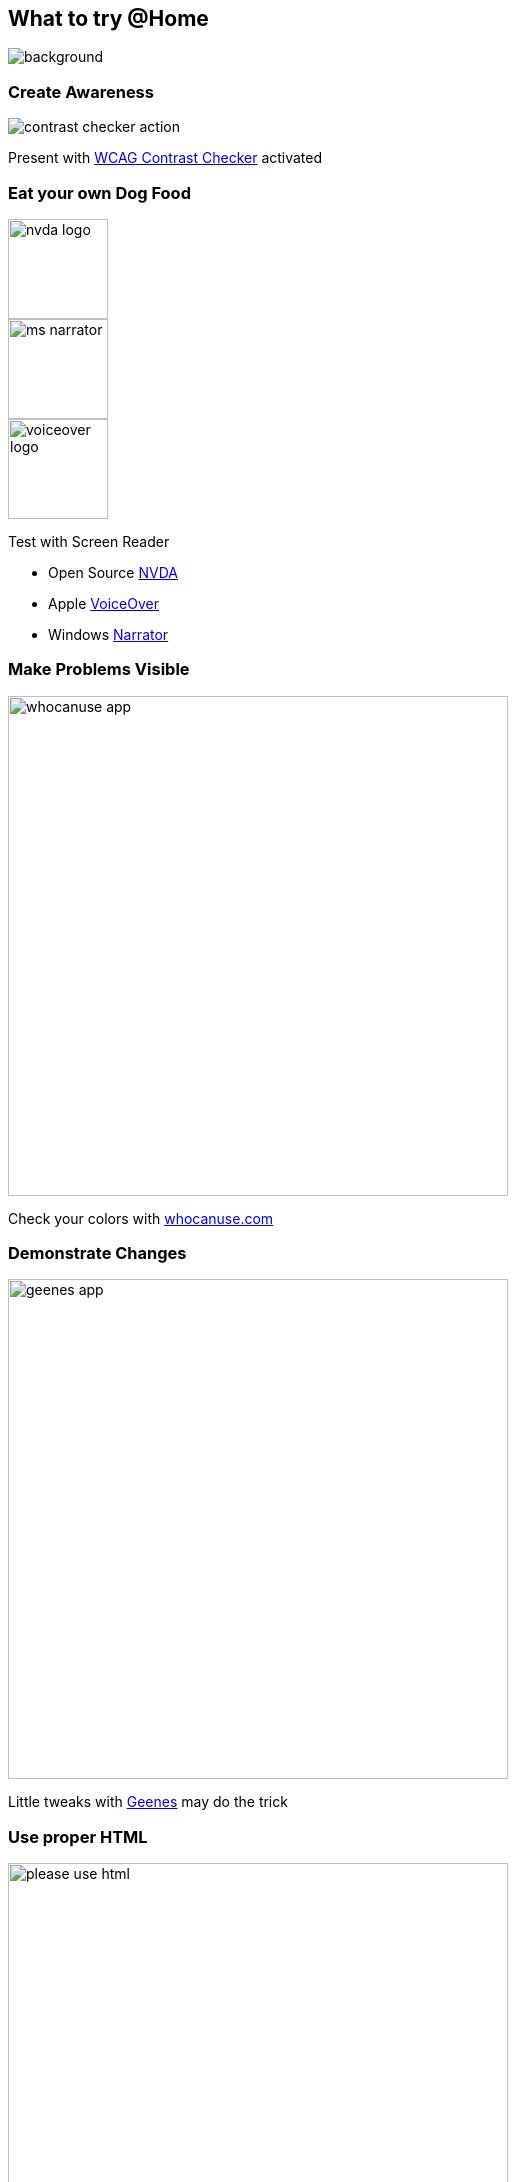 == What to try @Home

image::images/business-women-signature-document.jpg[background,size=cover]

=== Create Awareness

image::images/contrast_checker_action.png[]

Present with https://addons.mozilla.org/de/firefox/addon/wcag-contrast-checker[WCAG Contrast Checker] activated

[.columns]
=== Eat your own Dog Food

[.column.is-one-third]
--
image::images/nvda-logo.png[width=100]
image::images/ms_narrator.webp[width=100]
image::images/voiceover_logo.png[width=100]
--

[.column.has-text-left]
--
Test with Screen Reader

* Open Source https://www.bhvd.de/bilder/nvda-box.png[NVDA]
* Apple https://www.apple.com/de/accessibility/vision/[VoiceOver]
* Windows https://support.microsoft.com/en-us/windows/complete-guide-to-narrator-e4397a0d-ef4f-b386-d8ae-c172f109bdb1[Narrator]
--

=== Make Problems Visible

image::images/whocanuse-app.png[width=500]

Check your colors with https://www.whocanuse.com/[whocanuse.com]

=== Demonstrate Changes

image::images/geenes-app.png[width=500]

Little tweaks with https://geenes.app/[Geenes] may do the trick

=== Use proper HTML

image::images/please_use_html.jpg[width=500]

*...*

=== Automated with Pa11y

https://pa11y.org/[pa11y] - Toolkit to test accessibility

CI integration available as https://pa11y.org/[pa11y-ci]

[source,bash]
--
brew install node
npm install -g pa11y
pa11y https://www.adesso.de/de/news/blog/index.jsp
--

[source,bash]
....
Results for URL: https://www.adesso.de/de/news/blog/index.jsp
 • Error: This element has insufficient contrast at this conformance level. Expected a contrast ratio of at least 4.5:1, but text in this element has a contrast ratio of 2.1:1. Recommendation:  change text colour to #616161.
   ├── WCAG2AA.Principle1.Guideline1_4.1_4_3.G18.Fail
   ├── #ppms_cm_footer__powered_by
   └── <span class="ppms_cm_footer__powered_by" data-disable-select="true" id="ppms_cm_footer__powered_by">Powered by</span>
....

[.columns]
=== Monitor with Pa11y

[.column]
--
image::images/pa11y-dashboard-landing-page.jpg.webp[]
--

[.column]
--
image::images/pa11y-dashboard-task.jpg.webp[]
--

=== Appropriate Framework

image::images/kolibri_logo.png[width=300]

https://public-ui.github.io/[KoliBri - Public UI]

* Free Component Library 51 Components
* Separate structure from design
* React, Angular, Vue.js, Solid, Preact
* Designersystem for global styling

//=== READ

//Examples:

//* Vitaly Friedman https://www.smashingmagazine.com/2021/03/complete-guide-accessible-front-end-components/[A Complete Guide To Accessible Front-End Components] <- How to design
